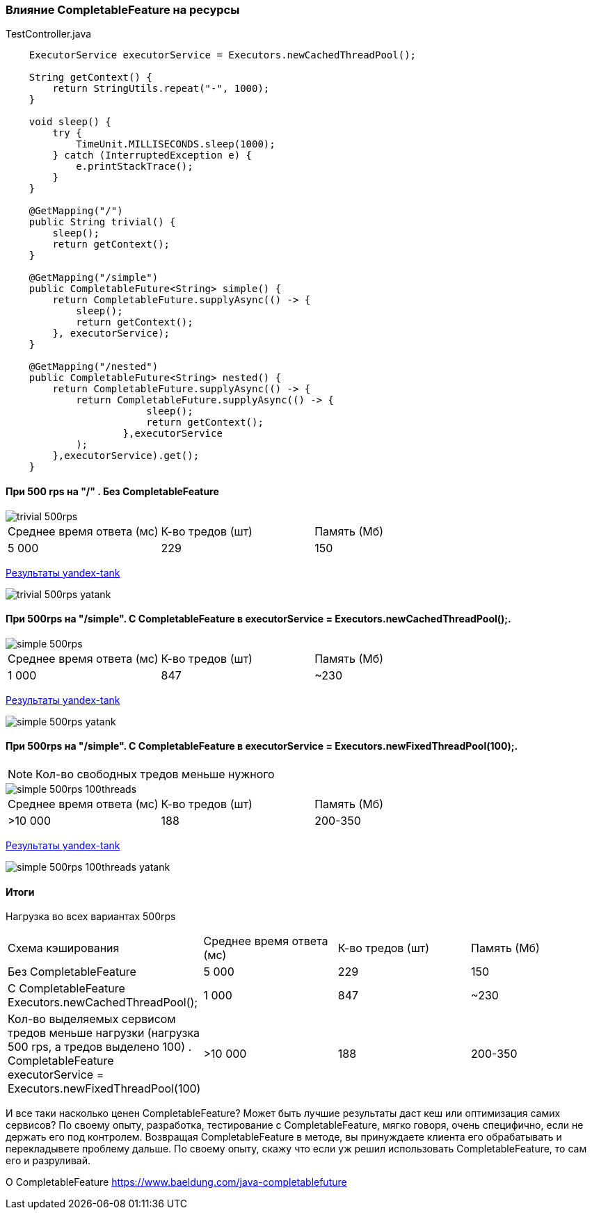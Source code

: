 === Влияние CompletableFeature на ресурсы

.TestController.java
[source,java]
----
    ExecutorService executorService = Executors.newCachedThreadPool();

    String getContext() {
        return StringUtils.repeat("-", 1000);
    }

    void sleep() {
        try {
            TimeUnit.MILLISECONDS.sleep(1000);
        } catch (InterruptedException e) {
            e.printStackTrace();
        }
    }

    @GetMapping("/")
    public String trivial() {
        sleep();
        return getContext();
    }

    @GetMapping("/simple")
    public CompletableFuture<String> simple() {
        return CompletableFuture.supplyAsync(() -> {
            sleep();
            return getContext();
        }, executorService);
    }

    @GetMapping("/nested")
    public CompletableFuture<String> nested() {
        return CompletableFuture.supplyAsync(() -> {
            return CompletableFuture.supplyAsync(() -> {
                        sleep();
                        return getContext();
                    },executorService
            );
        },executorService).get();
    }
----

==== При 500 rps на "/" . Без CompletableFeature

image::doc/trivial-500rps.png[]

|===
|Среднее время ответа (мс) |К-во тредов (шт) |Память (Мб)
>|5 000 >|229 >|150
|===

https://clck.ru/QhDKp[Результаты yandex-tank]

image::doc/trivial-500rps-yatank.png[]

==== При 500rps на "/simple". С CompletableFeature в executorService = Executors.newCachedThreadPool();.

image::doc/simple-500rps.png[]

|===
|Среднее время ответа (мс) |К-во тредов (шт) |Память (Мб)
>|1 000 >|847 >|~230
|===

https://clck.ru/QhU5F[Результаты yandex-tank]

image::doc/simple-500rps-yatank.png[]

==== При 500rps на "/simple". С CompletableFeature в executorService = Executors.newFixedThreadPool(100);.

NOTE: Кол-во свободных тредов меньше нужного

image::doc/simple-500rps-100threads.png[]

|===
|Среднее время ответа (мс) |К-во тредов (шт) |Память (Мб)
>|>10 000 >|188 >|200-350
|===

https://clck.ru/QhUKM[Результаты yandex-tank]

image::doc/simple-500rps-100threads-yatank.png[]

==== Итоги

Нагрузка во всех вариантах 500rps

|===
|Схема кэширования|Среднее время ответа (мс) |К-во тредов (шт) |Память (Мб)
|Без CompletableFeature |5 000 >|229 >|150
|С CompletableFeature Executors.newCachedThreadPool();|1 000 >|847 >|~230
|Кол-во выделяемых сервисом тредов меньше нагрузки (нагрузка 500 rps, а тредов выделено 100) . CompletableFeature executorService = Executors.newFixedThreadPool(100) |>10 000 >|188 >|200-350
|===

И все таки насколько ценен CompletableFeature? Может быть лучшие результаты даст кеш или оптимизация самих сервисов? По своему опыту, разработка, тестирование с CompletableFeature, мягко говоря, очень специфично, если не держать его под контролем. Возвращая CompletableFeature в методе, вы принуждаете клиента его обрабатывать и перекладывете проблему дальше. По своему опыту, скажу что если уж решил использовать CompletableFeature, то сам его и разруливай.


O CompletableFeature https://www.baeldung.com/java-completablefuture